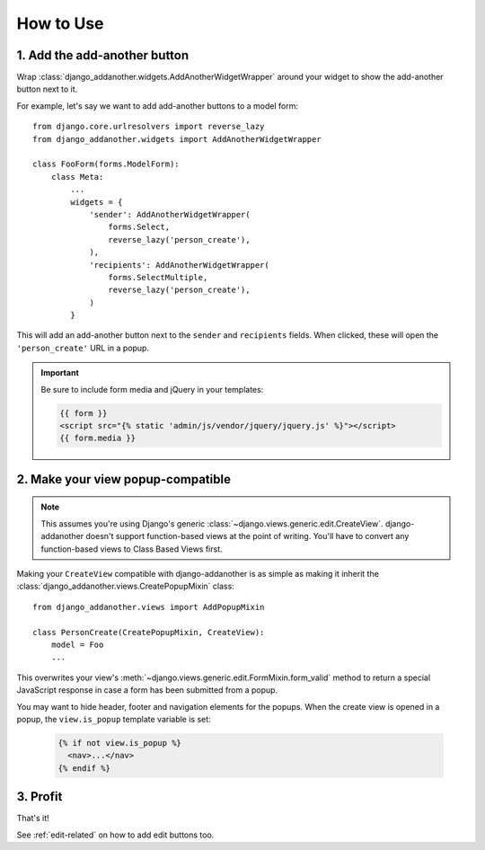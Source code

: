 .. _usage:

How to Use
==========

1. Add the add-another button
-------------------------------
Wrap :class:`django_addanother.widgets.AddAnotherWidgetWrapper` around your widget to show the add-another button next to it.

For example, let's say we want to add add-another buttons to a model form::

  from django.core.urlresolvers import reverse_lazy
  from django_addanother.widgets import AddAnotherWidgetWrapper
  
  class FooForm(forms.ModelForm):
      class Meta:
          ...
          widgets = {
              'sender': AddAnotherWidgetWrapper(
                  forms.Select,
                  reverse_lazy('person_create'),
              ),
              'recipients': AddAnotherWidgetWrapper(
                  forms.SelectMultiple,
                  reverse_lazy('person_create'),
              )
          }

This will add an add-another button next to the ``sender`` and ``recipients`` fields. When clicked, these will open the ``'person_create'`` URL in a popup.

.. important::
  Be sure to include form media and jQuery in your templates:
  
  .. code-block:: django

    {{ form }}
    <script src="{% static 'admin/js/vendor/jquery/jquery.js' %}"></script>
    {{ form.media }}


2. Make your view popup-compatible
----------------------------------
.. note:: This assumes you're using Django's generic :class:`~django.views.generic.edit.CreateView`. django-addanother doesn't support function-based views at the point of writing. You'll have to convert any function-based views to Class Based Views first.

Making your ``CreateView`` compatible with django-addanother is as simple as making it inherit the :class:`django_addanother.views.CreatePopupMixin` class::

  from django_addanother.views import AddPopupMixin

  class PersonCreate(CreatePopupMixin, CreateView):
      model = Foo
      ...

This overwrites your view's :meth:`~django.views.generic.edit.FormMixin.form_valid` method to return a special JavaScript response in case a form has been submitted from a popup.

You may want to hide header, footer and navigation elements for the popups. When the create view is opened in a popup, the ``view.is_popup`` template variable is set:

  .. code-block:: django

    {% if not view.is_popup %}
      <nav>...</nav>
    {% endif %}


3. Profit
---------
That's it!

See :ref:`edit-related` on how to add edit buttons too.

